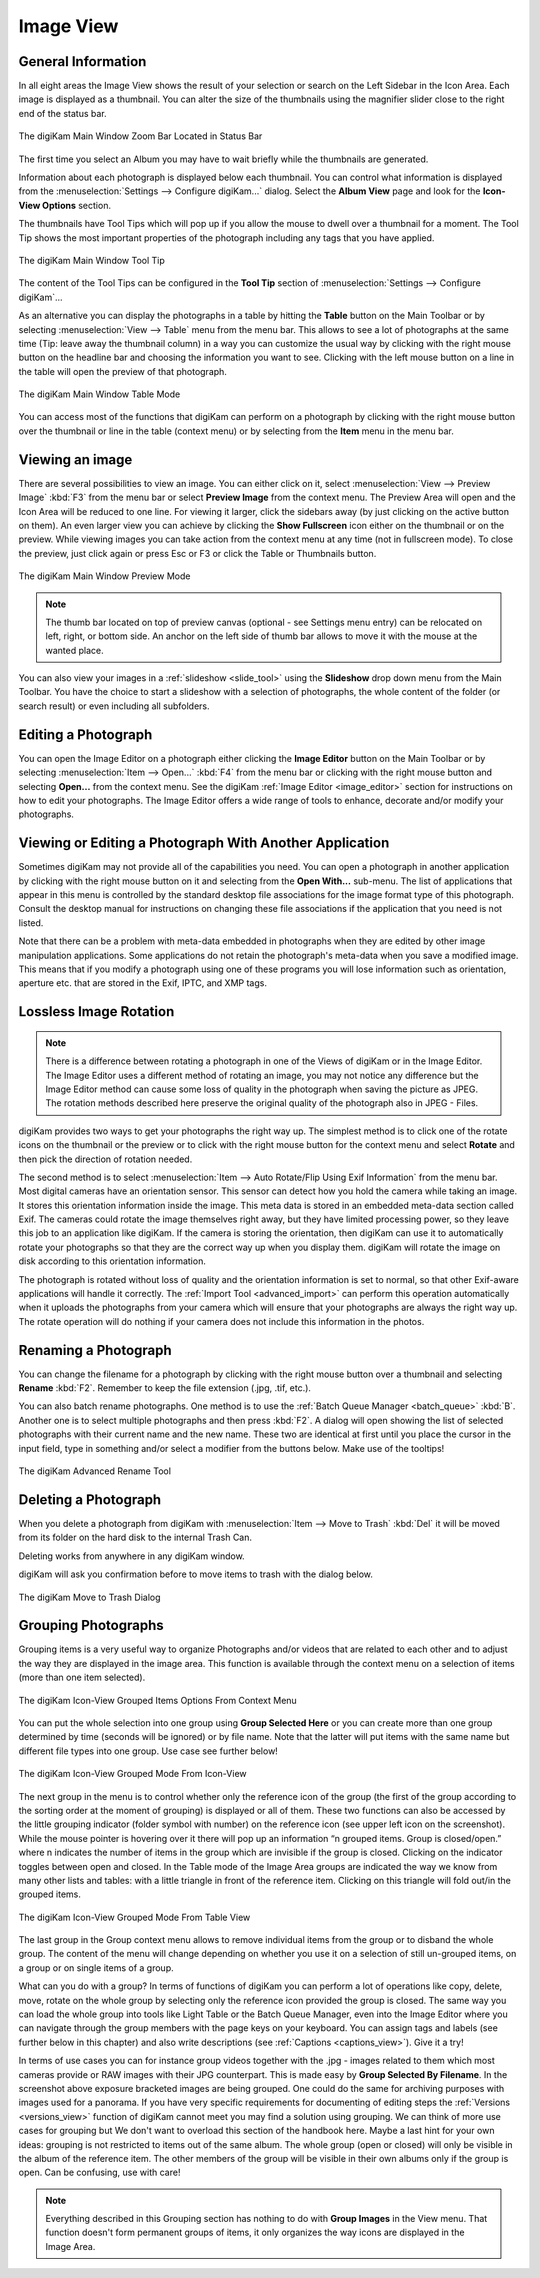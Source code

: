 .. meta::
   :description: digiKam Main Window Image View
   :keywords: digiKam, documentation, user manual, photo management, open source, free, learn, easy, image, view, tool-tip, table, group

.. metadata-placeholder

   :authors: - digiKam Team

   :license: see Credits and License page for details (https://docs.digikam.org/en/credits_license.html)

.. _image_view:

Image View
----------

General Information
~~~~~~~~~~~~~~~~~~~

In all eight areas the Image View shows the result of your selection or search on the Left Sidebar in the Icon Area. Each image is displayed as a thumbnail. You can alter the size of the thumbnails using the magnifier slider close to the right end of the status bar.

.. figure:: images/mainwindow_zoombuttons.webp
    :alt:
    :align: center

    The digiKam Main Window Zoom Bar Located in Status Bar

The first time you select an Album you may have to wait briefly while the thumbnails are generated.

Information about each photograph is displayed below each thumbnail. You can control what information is displayed from the :menuselection:`Settings --> Configure digiKam...` dialog. Select the **Album View** page and look for the **Icon-View Options** section.

The thumbnails have Tool Tips which will pop up if you allow the mouse to dwell over a thumbnail for a moment. The Tool Tip shows the most important properties of the photograph including any tags that you have applied.

.. figure:: images/mainwindow_tooltip.webp
    :alt:
    :align: center

    The digiKam Main Window Tool Tip

The content of the Tool Tips can be configured in the **Tool Tip** section of :menuselection:`Settings --> Configure digiKam`...

As an alternative you can display the photographs in a table by hitting the **Table** button on the Main Toolbar or by selecting :menuselection:`View --> Table` menu from the menu bar. This allows to see a lot of photographs at the same time (Tip: leave away the thumbnail column) in a way you can customize the usual way by clicking with the right mouse button on the headline bar and choosing the information you want to see. Clicking with the left mouse button on a line in the table will open the preview of that photograph.

.. figure:: images/mainwindow_table_view.webp
    :alt:
    :align: center

    The digiKam Main Window Table Mode

You can access most of the functions that digiKam can perform on a photograph by clicking with the right mouse button over the thumbnail or line in the table (context menu) or by selecting from the **Item** menu in the menu bar.

Viewing an image
~~~~~~~~~~~~~~~~

.. |icon_fullscreen| image:: images/mainwindow_icon_fullscreen.webp

There are several possibilities to view an image. You can either click on it, select :menuselection:`View --> Preview Image` :kbd:`F3` from the menu bar or select **Preview Image** from the context menu. The Preview Area will open and the Icon Area will be reduced to one line. For viewing it larger, click the sidebars away (by just clicking on the active button on them). An even larger view you can achieve by clicking the **Show Fullscreen** icon |icon_fullscreen| either on the thumbnail or on the preview. While viewing images you can take action from the context menu at any time (not in fullscreen mode). To close the preview, just click again or press Esc or F3 or click the Table or Thumbnails button.

.. figure:: images/mainwindow_preview.webp
    :alt:
    :align: center

    The digiKam Main Window Preview Mode

.. note::

    The thumb bar located on top of preview canvas (optional - see Settings menu entry) can be relocated on left, right, or bottom side. An anchor on the left side of thumb bar allows to move it with the mouse at the wanted place.

You can also view your images in a :ref:`slideshow <slide_tool>` using the **Slideshow** drop down menu from the Main Toolbar. You have the choice to start a slideshow with a selection of photographs, the whole content of the folder (or search result) or even including all subfolders.

Editing a Photograph
~~~~~~~~~~~~~~~~~~~~

You can open the Image Editor on a photograph either clicking the **Image Editor** button on the Main Toolbar or by selecting :menuselection:`Item --> Open...` :kbd:`F4` from the menu bar or clicking with the right mouse button and selecting **Open...** from the context menu. See the digiKam :ref:`Image Editor <image_editor>` section for instructions on how to edit your photographs. The Image Editor offers a wide range of tools to enhance, decorate and/or modify your photographs.

Viewing or Editing a Photograph With Another Application
~~~~~~~~~~~~~~~~~~~~~~~~~~~~~~~~~~~~~~~~~~~~~~~~~~~~~~~~

Sometimes digiKam may not provide all of the capabilities you need. You can open a photograph in another application by clicking with the right mouse button on it and selecting from the **Open With...** sub-menu. The list of applications that appear in this menu is controlled by the standard desktop file associations for the image format type of this photograph. Consult the desktop manual for instructions on changing these file associations if the application that you need is not listed.

Note that there can be a problem with meta-data embedded in photographs when they are edited by other image manipulation applications. Some applications do not retain the photograph's meta-data when you save a modified image. This means that if you modify a photograph using one of these programs you will lose information such as orientation, aperture etc. that are stored in the Exif, IPTC, and XMP tags.

Lossless Image Rotation
~~~~~~~~~~~~~~~~~~~~~~~

.. note::

     There is a difference between rotating a photograph in one of the Views of digiKam or in the Image Editor. The Image Editor uses a different method of rotating an image, you may not notice any difference but the Image Editor method can cause some loss of quality in the photograph when saving the picture as JPEG. The rotation methods described here preserve the original quality of the photograph also in JPEG - Files.

digiKam provides two ways to get your photographs the right way up. The simplest method is to click one of the rotate icons on the thumbnail or the preview or to click with the right mouse button for the context menu and select **Rotate** and then pick the direction of rotation needed.

The second method is to select :menuselection:`Item --> Auto Rotate/Flip Using Exif Information` from the menu bar. Most digital cameras have an orientation sensor. This sensor can detect how you hold the camera while taking an image. It stores this orientation information inside the image. This meta data is stored in an embedded meta-data section called Exif. The cameras could rotate the image themselves right away, but they have limited processing power, so they leave this job to an application like digiKam. If the camera is storing the orientation, then digiKam can use it to automatically rotate your photographs so that they are the correct way up when you display them. digiKam will rotate the image on disk according to this orientation information.

The photograph is rotated without loss of quality and the orientation information is set to normal, so that other Exif-aware applications will handle it correctly. The :ref:`Import Tool <advanced_import>` can perform this operation automatically when it uploads the photographs from your camera which will ensure that your photographs are always the right way up. The rotate operation will do nothing if your camera does not include this information in the photos.

Renaming a Photograph
~~~~~~~~~~~~~~~~~~~~~

You can change the filename for a photograph by clicking with the right mouse button over a thumbnail and selecting **Rename** :kbd:`F2`. Remember to keep the file extension (.jpg, .tif, etc.).

You can also batch rename photographs. One method is to use the :ref:`Batch Queue Manager <batch_queue>` :kbd:`B`. Another one is to select multiple photographs and then press :kbd:`F2`. A dialog will open showing the list of selected photographs with their current name and the new name. These two are identical at first until you place the cursor in the input field, type in something and/or select a modifier from the buttons below. Make use of the tooltips!

.. figure:: images/mainwindow_advanced_rename.webp
    :alt:
    :align: center

    The digiKam Advanced Rename Tool

Deleting a Photograph
~~~~~~~~~~~~~~~~~~~~~

When you delete a photograph from digiKam with :menuselection:`Item --> Move to Trash` :kbd:`Del` it will be moved from its folder on the hard disk to the internal Trash Can.

Deleting works from anywhere in any digiKam window.

digiKam will ask you confirmation before to move items to trash with the dialog below.

.. figure:: images/mainwindow_move_trash.webp
    :alt:
    :align: center

    The digiKam Move to Trash Dialog

.. _grouping_photograph:

Grouping Photographs
~~~~~~~~~~~~~~~~~~~~

Grouping items is a very useful way to organize Photographs and/or videos that are related to each other and to adjust the way they are displayed in the image area. This function is available through the context menu on a selection of items (more than one item selected).

.. figure:: images/mainwindow_group_menu.webp
    :alt:
    :align: center

    The digiKam Icon-View Grouped Items Options From Context Menu

You can put the whole selection into one group using **Group Selected Here** or you can create more than one group determined by time (seconds will be ignored) or by file name. Note that the latter will put items with the same name but different file types into one group. Use case see further below!

.. figure:: images/mainwindow_grouped_items.webp
    :alt:
    :align: center

    The digiKam Icon-View Grouped Mode From Icon-View

The next group in the menu is to control whether only the reference icon of the group (the first of the group according to the sorting order at the moment of grouping) is displayed or all of them. These two functions can also be accessed by the little grouping indicator (folder symbol with number) on the reference icon (see upper left icon on the screenshot). While the mouse pointer is hovering over it there will pop up an information “n grouped items. Group is closed/open.” where n indicates the number of items in the group which are invisible if the group is closed. Clicking on the indicator toggles between open and closed. In the Table mode of the Image Area groups are indicated the way we know from many other lists and tables: with a little triangle in front of the reference item. Clicking on this triangle will fold out/in the grouped items.

.. figure:: images/mainwindow_grouped_table.webp
    :alt:
    :align: center

    The digiKam Icon-View Grouped Mode From Table View

The last group in the Group context menu allows to remove individual items from the group or to disband the whole group. The content of the menu will change depending on whether you use it on a selection of still un-grouped items, on a group or on single items of a group.

What can you do with a group? In terms of functions of digiKam you can perform a lot of operations like copy, delete, move, rotate on the whole group by selecting only the reference icon provided the group is closed. The same way you can load the whole group into tools like Light Table or the Batch Queue Manager, even into the Image Editor where you can navigate through the group members with the page keys on your keyboard. You can assign tags and labels (see further below in this chapter) and also write descriptions (see :ref:`Captions <captions_view>`). Give it a try!

In terms of use cases you can for instance group videos together with the .jpg - images related to them which most cameras provide or RAW images with their JPG counterpart. This is made easy by **Group Selected By Filename**. In the screenshot above exposure bracketed images are being grouped. One could do the same for archiving purposes with images used for a panorama. If you have very specific requirements for documenting of editing steps the :ref:`Versions <versions_view>` function of digiKam cannot meet you may find a solution using grouping. We can think of more use cases for grouping but We don't want to overload this section of the handbook here. Maybe a last hint for your own ideas: grouping is not restricted to items out of the same album. The whole group (open or closed) will only be visible in the album of the reference item. The other members of the group will be visible in their own albums only if the group is open. Can be confusing, use with care!

.. note::

     Everything described in this Grouping section has nothing to do with **Group Images** in the View menu. That function doesn't form permanent groups of items, it only organizes the way icons are displayed in the Image Area.
